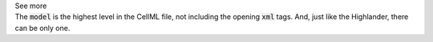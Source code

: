 .. _inform4:


.. container:: toggle

  .. container:: header

    See more

  .. container:: infospec

    The :code:`model` is the highest level in the CellML file, not including the
    opening :code:`xml` tags.  And, just like the Highlander, there can be only one.
